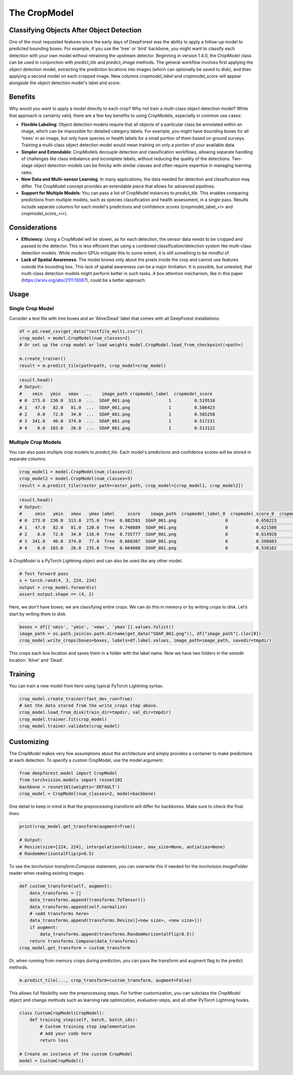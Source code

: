 The CropModel
=============

Classifying Objects After Object Detection
------------------------------------------

One of the most requested features since the early days of DeepForest was the ability to apply a follow-up model to predicted bounding boxes. For example, if you use the 'tree' or 'bird' backbone, you might want to classify each detection with your own model without retraining the upstream detector. Beginning in version 1.4.0, the `CropModel` class can be used in conjunction with `predict_tile` and `predict_image` methods. The general workflow involves first applying the object detection model, extracting the prediction locations into images (which can optionally be saved to disk), and then applying a second model on each cropped image. New columns `cropmodel_label` and `cropmodel_score` will appear alongside the object detection model's label and score.

Benefits
--------

Why would you want to apply a model directly to each crop? Why not train a multi-class object detection model? While that approach is certainly valid, there are a few key benefits to using CropModels, especially in common use cases:

- **Flexible Labeling**: Object detection models require that all objects of a particular class be annotated within an image, which can be impossible for detailed category labels. For example, you might have bounding boxes for all 'trees' in an image, but only have species or health labels for a small portion of them based on ground surveys. Training a multi-class object detection model would mean training on only a portion of your available data.

- **Simpler and Extendable**: CropModels decouple detection and classification workflows, allowing separate handling of challenges like class imbalance and incomplete labels, without reducing the quality of the detections. Two-stage object detection models can be finicky with similar classes and often require expertise in managing learning rates.

- **New Data and Multi-sensor Learning**: In many applications, the data needed for detection and classification may differ. The CropModel concept provides an extendable piece that allows for advanced pipelines.

- **Support for Multiple Models**: You can pass a list of CropModel instances to `predict_tile`. This enables comparing predictions from multiple models, such as species classification and health assessment, in a single pass. Results include separate columns for each model's predictions and confidence scores (cropmodel_label_<i> and cropmodel_score_<i>).

Considerations
--------------

- **Efficiency**: Using a CropModel will be slower, as for each detection, the sensor data needs to be cropped and passed to the detector. This is less efficient than using a combined classification/detection system like multi-class detection models. While modern GPUs mitigate this to some extent, it is still something to be mindful of.

- **Lack of Spatial Awareness**: The model knows only about the pixels inside the crop and cannot use features outside the bounding box. This lack of spatial awareness can be a major limitation. It is possible, but untested, that multi-class detection models might perform better in such tasks. A box attention mechanism, like in this paper (https://arxiv.org/abs/2111.13087), could be a better approach.

Usage
-----

Single Crop Model
~~~~~~~~~~~~~~~~~

Consider a test file with tree boxes and an 'Alive/Dead' label that comes with all DeepForest installations:

.. code-block:: python

    df = pd.read_csv(get_data("testfile_multi.csv"))
    crop_model = model.CropModel(num_classes=2)
    # Or set up the crop model or load weights model.CropModel.load_from_checkpoint(<path>)

    m.create_trainer()
    result = m.predict_tile(path=path, crop_model=crop_model)

.. code-block:: python

    result.head()
    # Output:
    #    xmin   ymin   xmax  ...    image_path cropmodel_label  cropmodel_score
    # 0  273.0  230.0  313.0  ...  SOAP_061.png               1         0.519510
    # 1   47.0   82.0   81.0  ...  SOAP_061.png               1         0.506423
    # 2    0.0   72.0   34.0  ...  SOAP_061.png               1         0.505258
    # 3  341.0   40.0  374.0  ...  SOAP_061.png               1         0.517231
    # 4    0.0  183.0   26.0  ...  SOAP_061.png               1         0.513122

Multiple Crop Models
~~~~~~~~~~~~~~~~~~~~~

You can also pass multiple crop models to `predict_tile`. Each model's predictions and confidence scores will be stored in separate columns.

.. code-block:: python

    crop_model1 = model.CropModel(num_classes=2)
    crop_model2 = model.CropModel(num_classes=3)
    result = m.predict_tile(raster_path=raster_path, crop_model=[crop_model1, crop_model2])

.. code-block:: python

    result.head()
    # Output:
    #     xmin   ymin   xmax   ymax label     score    image_path  cropmodel_label_0  cropmodel_score_0  cropmodel_label_1  cropmodel_score_1  \
    # 0  273.0  230.0  313.0  275.0  Tree  0.882591  SOAP_061.png                   0           0.650223                  1           0.383726   
    # 1   47.0   82.0   81.0  120.0  Tree  0.740889  SOAP_061.png                   0           0.621586                  1           0.376401   
    # 2    0.0   72.0   34.0  116.0  Tree  0.735777  SOAP_061.png                   0           0.614928                  1           0.394649  
    # 3  341.0   40.0  374.0   77.0  Tree  0.668367  SOAP_061.png                   0           0.598883                  1           0.386490  
    # 4    0.0  183.0   26.0  235.0  Tree  0.664668  SOAP_061.png                   0           0.538162                  1           0.439823  

A `CropModel` is a PyTorch Lightning object and can also be used like any other model.

.. code-block:: python

    # Test forward pass
    x = torch.rand(4, 3, 224, 224)
    output = crop_model.forward(x)
    assert output.shape == (4, 2)

Here, we don't have boxes; we are classifying entire crops. We can do this in memory or by writing crops to disk. Let’s start by writing them to disk.

.. code-block:: python

    boxes = df[['xmin', 'ymin', 'xmax', 'ymax']].values.tolist()
    image_path = os.path.join(os.path.dirname(get_data("SOAP_061.png")), df["image_path"].iloc[0])
    crop_model.write_crops(boxes=boxes, labels=df.label.values, image_path=image_path, savedir=tmpdir)

This crops each box location and saves them in a folder with the label name. Now we have two folders in the `savedir` location: 'Alive' and 'Dead'.

Training
--------

You can train a new model from here using typical PyTorch Lightning syntax.

.. code-block:: python

    crop_model.create_trainer(fast_dev_run=True)
    # Get the data stored from the write_crops step above.
    crop_model.load_from_disk(train_dir=tmpdir, val_dir=tmpdir)
    crop_model.trainer.fit(crop_model)
    crop_model.trainer.validate(crop_model)

Customizing
-----------

The `CropModel` makes very few assumptions about the architecture and simply provides a container to make predictions at each detection. To specify a custom CropModel, use the model argument.

.. code-block:: python

    from deepforest.model import CropModel
    from torchvision.models import resnet101
    backbone = resnet101(weights='DEFAULT')
    crop_model = CropModel(num_classes=2, model=backbone)

One detail to keep in mind is that the preprocessing transform will differ for backbones. Make sure to check the final lines:

.. code-block:: python

    print(crop_model.get_transform(augment=True))

    # Output:
    # Resize(size=[224, 224], interpolation=bilinear, max_size=None, antialias=None)
    # RandomHorizontalFlip(p=0.5)

To see the `torchvision` `transform.Compose` statement, you can overwrite this if needed for the `torchvision.ImageFolder` reader when reading existing images.

.. code-block:: python

    def custom_transform(self, augment):
        data_transforms = []
        data_transforms.append(transforms.ToTensor())
        data_transforms.append(self.normalize)
        # <add transforms here>
        data_transforms.append(transforms.Resize([<new size>, <new size>]))
        if augment:
            data_transforms.append(transforms.RandomHorizontalFlip(0.5))
        return transforms.Compose(data_transforms)
    crop_model.get_transform = custom_transform

Or, when running from memory crops during prediction, you can pass the transform and augment flag to the predict methods.

.. code-block:: python

    m.predict_tile(..., crop_transform=custom_transform, augment=False)

This allows full flexibility over the preprocessing steps. For further customization, you can subclass the `CropModel` object and change methods such as learning rate optimization, evaluation steps, and all other PyTorch Lightning hooks.

.. code-block:: python

    class CustomCropModel(CropModel):
        def training_step(self, batch, batch_idx):
            # Custom training step implementation
            # Add your code here
            return loss

    # Create an instance of the custom CropModel
    model = CustomCropModel()
